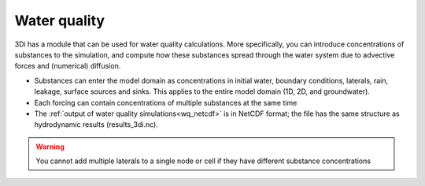 .. _water_quality:

Water quality
-------------

3Di has a module that can be used for water quality calculations. More specifically, you can introduce concentrations of substances to the simulation, and compute how these substances spread through the water system due to advective forces and (numerical) diffusion.

- Substances can enter the model domain as concentrations in initial water, boundary conditions, laterals, rain, leakage, surface sources and sinks. This applies to the entire model domain (1D, 2D, and groundwater).

- Each forcing can contain concentrations of multiple substances at the same time

- The :ref:`output of water quality simulations<wq_netcdf>` is in NetCDF format; the file has the same structure as hydrodynamic results (results_3di.nc).

.. warning::

	You cannot add multiple laterals to a single node or cell if they have different substance concentrations

